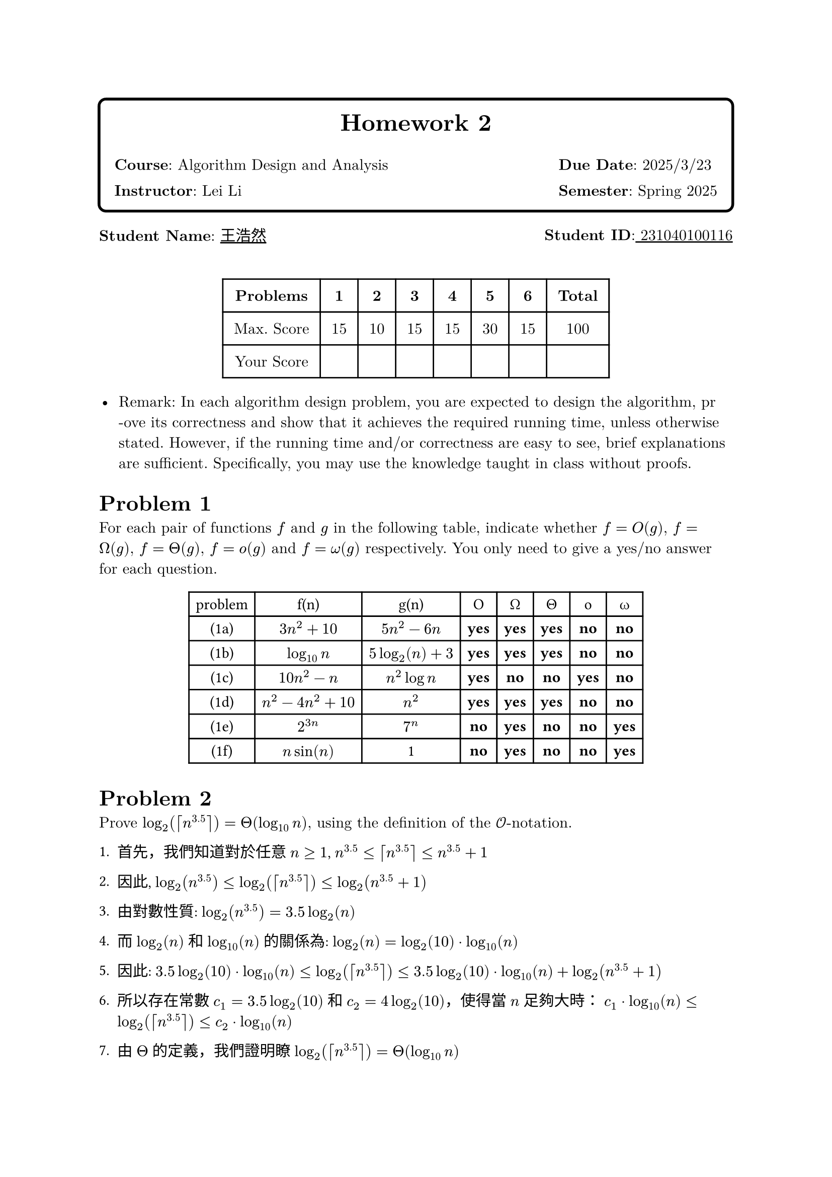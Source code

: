 // #set text(font:"PingFang SC")
#let problem(num, body) = {
  heading(
    numbering: none,
    outlined: false,
    [Problem #num],
  )
  body
}


#set heading(numbering: none)

#set text(
  font: ("New Computer Modern", "PingFang SC"),
  size: 11pt,
)
#box(
  radius: 6pt,
  stroke: 2pt,
  inset: 1em,
)[
  #align(center)[
    #text(17pt, weight: "bold")[Homework 2]
    #grid(
      columns: (1fr, auto),
      gutter: 1em,
      align: left,
      [*Course*: Algorithm Design and Analysis], [*Due Date*: 2025/3/23],
      [*Instructor*: Lei Li], [*Semester*: Spring 2025],
    )
  ]]

#grid(
  columns: 2,
  gutter: 1fr,
  [*Student Name*: #underline(stroke: 1pt)[王浩然]], [*Student ID*:#underline(stroke: 1pt)[ 231040100116] ],
)
#v(0.5cm)

#let score-table = table(
  columns: (auto, auto, auto, auto, auto, auto, auto, auto),
  inset: 8pt,
  align: center,
  [*Problems*], [*1*], [*2*], [*3*], [*4*], [*5*], [*6*], [*Total*],
  [Max. Score], [15], [10], [15], [15], [30], [15], [100],
  [Your Score], [], [], [], [], [], [], [],
)
#figure()[
  #score-table
]



- Remark: In each algorithm design problem, you are expected to design the algorithm, pr\ -ove its correctness and show that it achieves the required running time, unless otherwise stated. However, if the running time and/or correctness are easy to see, brief explanations are sufficient. Specifically, you may use the knowledge taught in class without proofs.

#problem(
  1,
  [
    For each pair of functions $f$ and $g$ in the following table, indicate whether $f=O(g)$, $f=Omega(g)$, $f=Theta(g)$, $f=o(g)$ and $f=omega(g)$ respectively. You only need to give a yes/no answer for each question.
    #text(font: "SF Mono")[
    #figure()[
      #table(
        columns: (auto, auto, auto, auto, auto, auto, auto, auto),
        [problem], [f(n)], [g(n)], [O], [Ω], [Θ], [o], [ω],
        [(1a)], [$3n^2 + 10$], [$5n^2 - 6n$], [*yes*], [*yes*], [*yes*], [*no*], [*no*],
        [(1b)], [$log_(10) n$], [$5 log_2(n) + 3$], [*yes*], [*yes*], [*yes*], [*no*], [*no*],
        [(1c)], [$10n^2 - n$], [$n^2 log n$], [*yes*], [*no*], [*no*], [*yes*], [*no*],
        [(1d)], [$n^2 - 4n^2 + 10$], [$n^2$], [*yes*], [*yes*], [*yes*], [*no*], [*no*],
        [(1e)], [$2^(3n)$], [$7^n$], [*no*], [*yes*], [*no*], [*no*], [*yes*],
        [(1f)], [$n sin(n)$], [1], [*no*], [*yes*], [*no*], [*no*], [*yes*],
      )]]
  ],
)


#problem(
  2,
  [
    Prove $log_2(ceil(n^(3.5))) = Theta(log_(10) n)$, using the definition of the $cal(O)$-notation.
  ],
)
#text(font:("SF Mono","heiti tc"))[1. 首先，我們知道對於任意 $n >= 1$, $n^(3.5) <= ceil(n^(3.5)) <= n^(3.5) + 1$

2. 因此, $log_2(n^(3.5)) <= log_2(ceil(n^(3.5))) <= log_2(n^(3.5) + 1)$

3. 由對數性質: $log_2(n^(3.5)) = 3.5 log_2(n)$

4. 而 $log_2(n)$ 和 $log_(10)(n)$ 的關係為: $log_2(n) = log_2(10) dot log_(10)(n)$

5. 因此: $3.5 log_2(10) dot log_(10)(n) <= log_2(ceil(n^(3.5))) <= 3.5 log_2(10) dot log_(10)(n) + log_2(n^(3.5) + 1)$

6. 所以存在常數 $c_1 = 3.5 log_2(10)$ 和 $c_2 = 4 log_2(10)$，使得當 $n$ 足夠大時：
   $c_1 dot log_(10)(n) <= log_2(ceil(n^(3.5))) <= c_2 dot log_(10)(n)$

7. 由 $Theta$ 的定義，我們證明瞭 $log_2(ceil(n^(3.5))) = Theta(log_(10) n)$



]

#problem(
  3,
  [
    Assume both $f$ and $g$ are asymptotically渐近地 positive functions. Decide if each of the following three statements is true or false. It it is true, prove it; if it is false, give a counter-example.

    (3a) If $f(n) = O(g(n))$, then $f(n)^2 = O(g(n)^2)$.

    (3b) If $f(n) = O(g(n))$, then $2^(f(n)) = O(2^(g(n)))$

    (3c) If $f(n) = O(g(n))$, and $f(n) >= 2$, $g(n) >= 2$ for every $n >= 2$, then $log f(n) = O(log g(n))$.
  ],
)
#text(font: ("New Computer Modern", "PingFang SC"))[
  // 3a
  #heading(level: 3, [#text(fill: blue)[问题 3a]])
  #par(justify: true)[
    *命题*: 若 $f(n) = O(g(n))$，则 $f(n)^2 = O(g(n)^2)$

    *结论*: #text(fill: green.darken(30%))[正确]
  ]
  
  #block(inset: (left: 1em))[
    *证明*:
    - 由 $f(n) = O(g(n))$，存在 $c > 0$ 和 $n_0$ 使得对所有 $n >= n_0$，有 $f(n) <= c dot g(n)$
    - 两边平方：$f(n)^2 <= c^2 dot g(n)^2$
    - 由于 $c^2$ 为常数且 $f,g$ 都是渐近正函数，所以 $f(n)^2 = O(g(n)^2)$
  ]

  // 3b  
  #heading(level: 3, [#text(fill: blue)[问题 3b]])
  #par(justify: true)[
    *命题*: 若 $f(n) = O(g(n))$，则 $2^(f(n)) = O(2^(g(n)))$

    *结论*: #text(fill: red.darken(30%))[错误]
  ]
  
  #block(inset: (left: 1em))[
    *反例*:
    - 令 $f(n) = 2n$ 且 $g(n) = n$
    - 显然 $f(n) = O(g(n))$，因为 $2n = 2 dot n$
    - 但是 $2^(f(n)) = 2^(2n)$ 且 $2^(g(n)) = 2^n$
    - $2^(2n)/2^n = 2^n$ 当 $n -> infinity$ 时趋向无穷
    - 因此不存在常数 $c$ 使得对所有足够大的 $n$ 都有 $2^(2n) <= c dot 2^n$
  ]

  // 3c
  #heading(level: 3, [#text(fill: blue)[问题 3c]]) 
  #par(justify: true)[
    *命题*: 若 $f(n) = O(g(n))$ 且当 $n >= 2$ 时 $f(n),g(n) >= 2$，则 $log f(n) = O(log g(n))$

    *结论*: #text(fill: green.darken(30%))[正确]
  ]
  
  #block(inset: (left: 1em))[
    *证明*:
    - 由 $f(n) = O(g(n))$，存在 $c > 0$ 和 $n_0$ 使得当 $n >= n_0$ 时 $f(n) <= c dot g(n)$
    - 两边取对数：$log f(n) <= log(c dot g(n)) = log c + log g(n)$
    - 因为 $g(n) >= 2$，所以 $log g(n) > 0$
    - 因此 $log f(n) <= log c + log g(n) <= (log c/log 2 + 1) dot log g(n)$
    - 令 $K = 1 + log c/log 2$，则 $log f(n) <= K dot log g(n)$
    - 所以 $log f(n) = O(log g(n))$
  ]
]

#problem(
  4,
  [
    Consider the following Euclidean algorithm for computing the greatest common divisor of two integers $a,b > 0$:

    *Algorithm* 1 $"Euclid"(a,b)$
    ```
    1: while b > 0 do
    2:   t ← b, b ← a mod b, a ← t
    3: return a
    ```

    (4a) Prove that the algorithm terminates in $O(log a)$ iterations.

    (4b) Show that the $O(log a)$ bound is tight. In other words, prove that there exists a constant $c > 0$ such that for every $n_0 > 0$ there exist two integers $a,b$ such that $a > b > n_0$ and $"Euclid"(a,b)$ takes at least $c log a$ iterations to complete.
  ],
)

    *证明*:
    - 设算法的第 $i$ 次迭代开始时的值为 $(a_i, b_i)$
    - 根据欧几里得除法，有 $a_i = q_i b_i + r_i$，其中 $0 <= r_i < b_i$
    - 因此 $a_(i+1) = b_i$，$b_(i+1) = r_i = a_i mod b_i < b_i = a_(i+1)$
    - 所以 $b_(i+1) < a_(i+1)$ 且 $a_(i+1) = b_i < a_i$
    - 可以证明 $b_(i+2) <= a_i/2$（因为若不然，商必为1，余数必大于一半）
    - 因此每两次迭代，数的大小至少减半
    - 所以迭代次数不超过 $2 log_2 a$，即 $O(log a)$


    *证明*:
    - 考虑斐波那契数列 $F_n$：$F_1 = 1$, $F_2 = 1$, $F_(n+2) = F_(n+1) + F_n$
    - 对于任意 $n_0$，取 $k$ 使得 $F_k > n_0$
    - 令 $a = F_(k+1)$，$b = F_k$
    - 则欧几里得算法在这两个数上的执行过程会产生整个斐波那契数列（倒序）
    - 众所周知 $F_n approx (phi^n)/sqrt(5)$，其中 $phi = (1 + sqrt(5))/2$
    - 因此 $log F_n approx n log phi - log sqrt(5)$
    - 所以算法需要 $k$ 次迭代，而 $k approx log_(phi) (a sqrt(5))$
    - 取 $c = 1/(2 log phi)$，则迭代次数至少为 $c log a$
  


#problem(
  5,
  [
    A cycle in an undirected (directed, resp.) graph $G=(V,E)$ is a sequence of $t >= 3$ ($t >= 2$, resp.) distinct vertices $v_1, v_2, ..., v_t$ such that $(v_i,v_(i+1)) in E$ for every $i=1,2,...,t-1$ and $(v_t,v_1) in E$.

    Given a undirected/directed graph $G=(V,E)$ with $n=|V|$ and $m=|E|$ using the linked-list representation, the goal is to design an $O(n+m)$-time algorithm that decides if $G$ contains a cycle, and outputs an arbitrary one if yes.

    There are three sub-problems here:

    (5a) Solve the problem for undirected graphs.

    (5b) Solve the problem for directed graphs using depth-first-search.

    (5c) Solve the problem for directed graphs by extending the topological sort algorithm.
  ],
)

#problem(
  6,
  [
    In class, we mentioned that the cut-vertices of a graph $G=(V,E)$ can be found in $O(n+m)$-time. Your goal is to give the algorithm. For your convenience, a pseudo-code for or a description of the algorithm is sufficient. You will get a full score if your algorithm is correct and has $O(n+m)$ running time.
  ],
)
